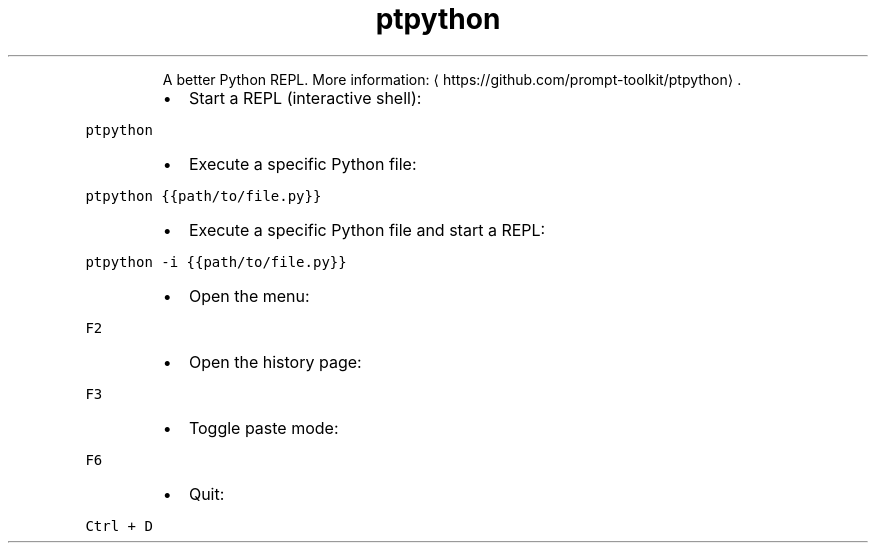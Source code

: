 .TH ptpython
.PP
.RS
A better Python REPL.
More information: \[la]https://github.com/prompt-toolkit/ptpython\[ra]\&.
.RE
.RS
.IP \(bu 2
Start a REPL (interactive shell):
.RE
.PP
\fB\fCptpython\fR
.RS
.IP \(bu 2
Execute a specific Python file:
.RE
.PP
\fB\fCptpython {{path/to/file.py}}\fR
.RS
.IP \(bu 2
Execute a specific Python file and start a REPL:
.RE
.PP
\fB\fCptpython \-i {{path/to/file.py}}\fR
.RS
.IP \(bu 2
Open the menu:
.RE
.PP
\fB\fCF2\fR
.RS
.IP \(bu 2
Open the history page:
.RE
.PP
\fB\fCF3\fR
.RS
.IP \(bu 2
Toggle paste mode:
.RE
.PP
\fB\fCF6\fR
.RS
.IP \(bu 2
Quit:
.RE
.PP
\fB\fCCtrl + D\fR
